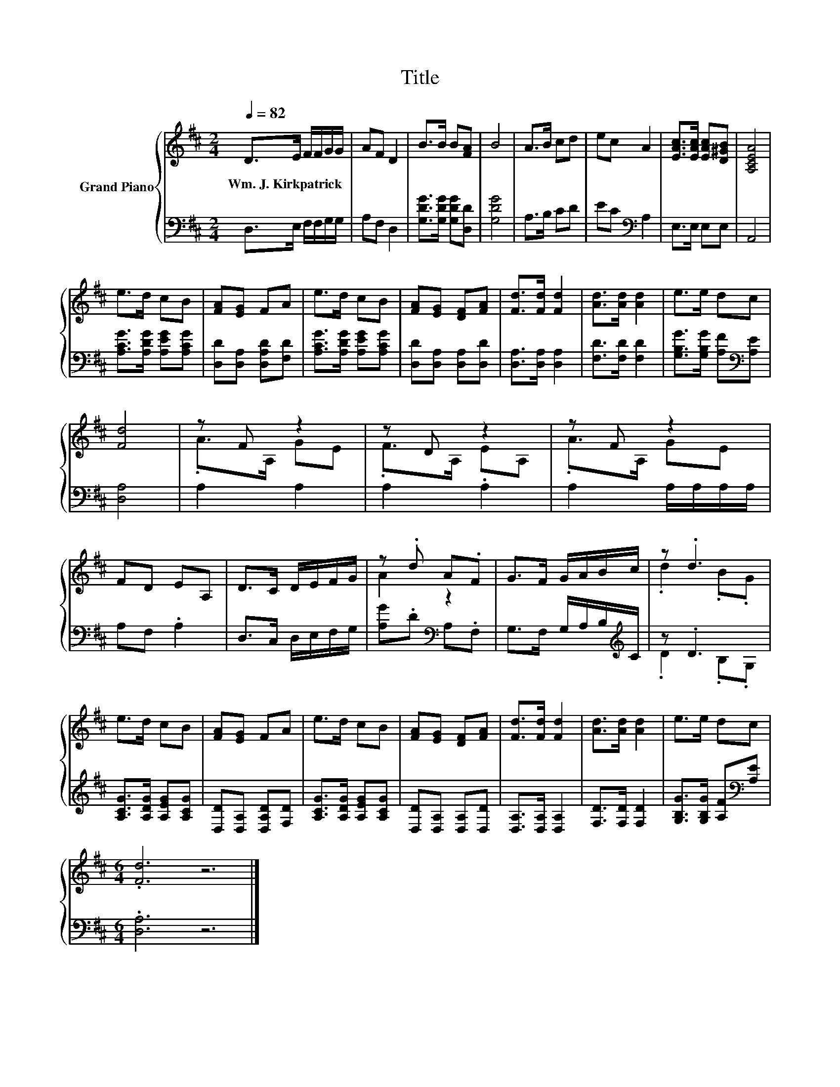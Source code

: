 X:1
T:Title
%%score { ( 1 3 ) | ( 2 4 ) }
L:1/8
Q:1/4=82
M:2/4
K:D
V:1 treble nm="Grand Piano"
V:3 treble 
V:2 bass 
V:4 bass 
V:1
 D>E F/F/G/G/ | AF D2 | B>B B[FA] | B4 | A>B cd | ec A2 | [EAc]>[EAc] [EAc][D^GB] | [A,CEA]4 | %8
w: Wm.~J.~Kirkpatrick * * * * *||||||||
 e>d cB | [FA][EG] FA | e>d cB | [FA][EG] [DF][FA] | [Fd]>[Fd] [Fd]2 | [Ad]>[Ad] [Ad]2 | e>e dc | %15
w: |||||||
 [Fd]4 | z F z2 | z D z2 | z F z2 | FD EA, | D>C D/E/F/G/ | z .d A.F | G>F G/A/B/c/ | z .d3 | %24
w: |||||||||
 e>d cB | [FA][EG] FA | e>d cB | [FA][EG] [DF][FA] | [Fd]>[Fd] [Fd]2 | [Ad]>[Ad] [Ad]2 | e>e dc | %31
w: |||||||
[M:6/4] .[Fd]6 z6 |] %32
w: |
V:2
 D,>E, F,/F,/G,/G,/ | A,F, D,2 | [G,DG]>[G,DG] [G,DG][D,D] | [G,DG]4 | A,>B, CD | EC[K:bass] A,2 | %6
 E,>E, E,E, | A,,4 | [A,CG]>[A,DG] [A,EG][A,CG] | [D,D][D,A,] [D,A,D][F,D] | %10
 [A,CG]>[A,DG] [A,EG][A,CG] | [D,D][D,A,] [D,A,][D,D] | [D,A,]>[D,A,] [D,A,]2 | %13
 [F,D]>[F,D] [F,D]2 | [G,B,G]>[G,B,G] [A,F][K:bass][A,E] | [D,A,]4 | A,2 A,2 | A,2 .A,2 | %18
 A,2 A,/A,/A,/A,/ | A,F, .A,2 | D,>C, D,/E,/F,/G,/ | [A,G].D[K:bass] A,.F, | %22
 G,>F, G,/A,/B,/[K:treble]C/ | z .D3 | [A,CG]>[A,DG] [A,EG][A,CG] | [D,D][D,A,] [D,A,D][F,D] | %26
 [A,CG]>[A,DG] [A,EG][A,CG] | [D,D][D,A,] [D,A,][D,D] | [D,A,]>[D,A,] [D,A,]2 | %29
 [F,D]>[F,D] [F,D]2 | [G,B,G]>[G,B,G] [A,F][K:bass][A,E] |[M:6/4] .[D,A,]6 z6 |] %32
V:3
 x4 | x4 | x4 | x4 | x4 | x4 | x4 | x4 | x4 | x4 | x4 | x4 | x4 | x4 | x4 | x4 | .A>A, GE | %17
 .F>A, EA, | .A>A, GE | x4 | x4 | A2 z2 | x4 | .d2 .B.G | x4 | x4 | x4 | x4 | x4 | x4 | x4 | %31
[M:6/4] x12 |] %32
V:4
 x4 | x4 | x4 | x4 | x4 | x2[K:bass] x2 | x4 | x4 | x4 | x4 | x4 | x4 | x4 | x4 | x3[K:bass] x | %15
 x4 | x4 | x4 | x4 | x4 | x4 | x2[K:bass] x2 | x7/2[K:treble] x/ | .D2 .B,.G, | x4 | x4 | x4 | x4 | %28
 x4 | x4 | x3[K:bass] x |[M:6/4] x12 |] %32


